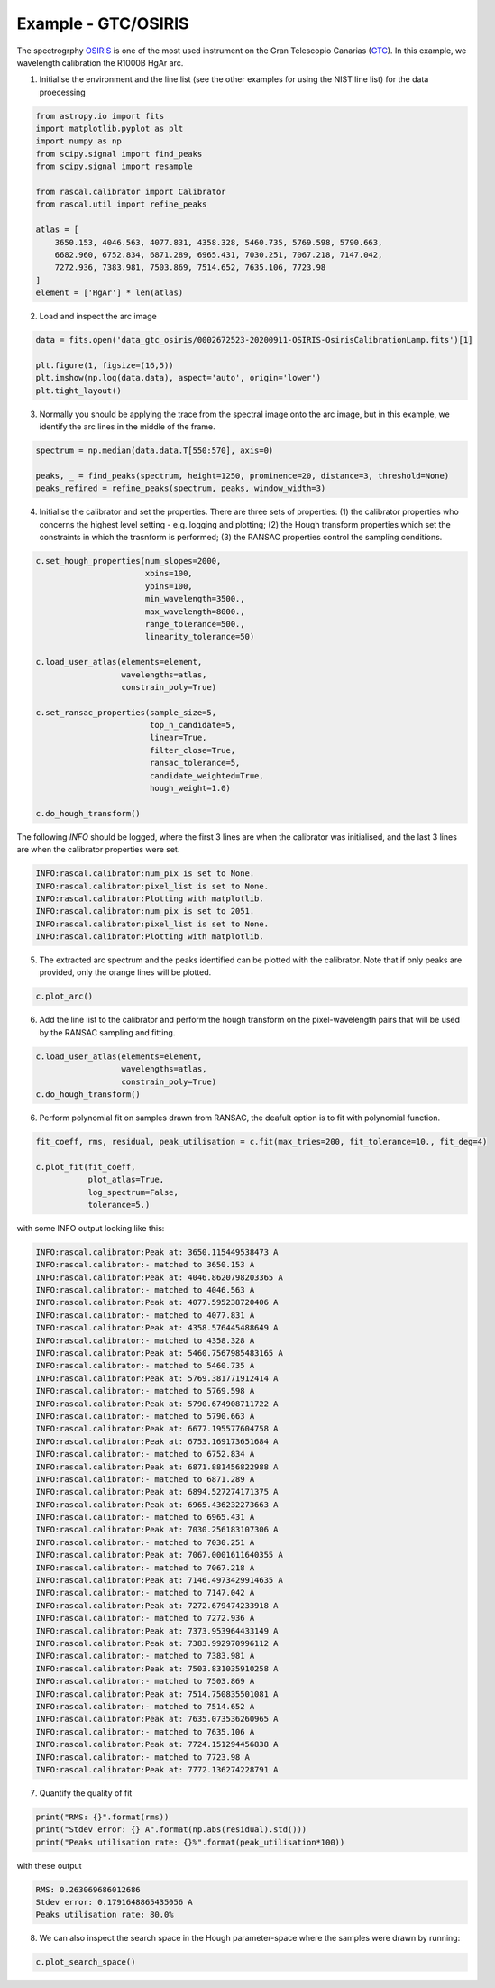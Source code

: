 Example - GTC/OSIRIS
====================

The spectrogrphy `OSIRIS <http://www.gtc.iac.es/instruments/osiris/#Longslit_Spectroscopy>`_ is one of the most used instrument on the Gran Telescopio Canarias (`GTC <(http://www.gtc.iac.es/>`_). In this example, we wavelength calibration the R1000B HgAr arc.

1. Initialise the environment and the line list (see the other examples for using the NIST line list) for the data proecessing

.. code-block:: python

    from astropy.io import fits
    import matplotlib.pyplot as plt
    import numpy as np
    from scipy.signal import find_peaks
    from scipy.signal import resample

    from rascal.calibrator import Calibrator
    from rascal.util import refine_peaks

    atlas = [
        3650.153, 4046.563, 4077.831, 4358.328, 5460.735, 5769.598, 5790.663,
        6682.960, 6752.834, 6871.289, 6965.431, 7030.251, 7067.218, 7147.042,
        7272.936, 7383.981, 7503.869, 7514.652, 7635.106, 7723.98
    ]
    element = ['HgAr'] * len(atlas)

2. Load and inspect the arc image

.. code-block:: python

    data = fits.open('data_gtc_osiris/0002672523-20200911-OSIRIS-OsirisCalibrationLamp.fits')[1]

    plt.figure(1, figsize=(16,5))
    plt.imshow(np.log(data.data), aspect='auto', origin='lower')
    plt.tight_layout()

.. figure:: gtc-osiris-arc-image.png

3. Normally you should be applying the trace from the spectral image onto the arc image, but in this example, we identify the arc lines in the middle of the frame. 

.. code-block:: python

    spectrum = np.median(data.data.T[550:570], axis=0)

    peaks, _ = find_peaks(spectrum, height=1250, prominence=20, distance=3, threshold=None)
    peaks_refined = refine_peaks(spectrum, peaks, window_width=3)

4. Initialise the calibrator and set the properties. There are three sets of properties: (1) the calibrator properties who concerns the highest level setting - e.g. logging and plotting; (2) the Hough transform properties which set the constraints in which the trasnform is performed; (3) the RANSAC properties control the sampling conditions.

.. code-block:: python

    c.set_hough_properties(num_slopes=2000,
                           xbins=100,
                           ybins=100,
                           min_wavelength=3500.,
                           max_wavelength=8000.,
                           range_tolerance=500.,
                           linearity_tolerance=50)

    c.load_user_atlas(elements=element,
                      wavelengths=atlas,
                      constrain_poly=True)

    c.set_ransac_properties(sample_size=5,
                            top_n_candidate=5,
                            linear=True,
                            filter_close=True,
                            ransac_tolerance=5,
                            candidate_weighted=True,
                            hough_weight=1.0)

    c.do_hough_transform()

The following `INFO` should be logged, where the first 3 lines are when the calibrator was initialised, and the last 3 lines are when the calibrator properties were set.

.. code-block:: python

    INFO:rascal.calibrator:num_pix is set to None.
    INFO:rascal.calibrator:pixel_list is set to None.
    INFO:rascal.calibrator:Plotting with matplotlib.
    INFO:rascal.calibrator:num_pix is set to 2051.
    INFO:rascal.calibrator:pixel_list is set to None.
    INFO:rascal.calibrator:Plotting with matplotlib.

5. The extracted arc spectrum and the peaks identified can be plotted with the calibrator. Note that if only peaks are provided, only the orange lines will be plotted.

.. code-block:: python

    c.plot_arc()

.. figure:: gtc-osiris-arc-spectrum.png

6. Add the line list to the calibrator and perform the hough transform on the pixel-wavelength pairs that will be used by the RANSAC sampling and fitting.

.. code-block:: python

    c.load_user_atlas(elements=element,
                      wavelengths=atlas,
                      constrain_poly=True)
    c.do_hough_transform()

6. Perform polynomial fit on samples drawn from RANSAC, the deafult option is to fit with polynomial function.

.. code-block:: python

    fit_coeff, rms, residual, peak_utilisation = c.fit(max_tries=200, fit_tolerance=10., fit_deg=4)

    c.plot_fit(fit_coeff,
               plot_atlas=True,
               log_spectrum=False,
               tolerance=5.)

.. figure:: gtc-osiris-wavelength-calibration.png

with some INFO output looking like this:

.. code-block:: python

    INFO:rascal.calibrator:Peak at: 3650.115449538473 A
    INFO:rascal.calibrator:- matched to 3650.153 A
    INFO:rascal.calibrator:Peak at: 4046.8620798203365 A
    INFO:rascal.calibrator:- matched to 4046.563 A
    INFO:rascal.calibrator:Peak at: 4077.595238720406 A
    INFO:rascal.calibrator:- matched to 4077.831 A
    INFO:rascal.calibrator:Peak at: 4358.576445488649 A
    INFO:rascal.calibrator:- matched to 4358.328 A
    INFO:rascal.calibrator:Peak at: 5460.7567985483165 A
    INFO:rascal.calibrator:- matched to 5460.735 A
    INFO:rascal.calibrator:Peak at: 5769.381771912414 A
    INFO:rascal.calibrator:- matched to 5769.598 A
    INFO:rascal.calibrator:Peak at: 5790.674908711722 A
    INFO:rascal.calibrator:- matched to 5790.663 A
    INFO:rascal.calibrator:Peak at: 6677.195577604758 A
    INFO:rascal.calibrator:Peak at: 6753.169173651684 A
    INFO:rascal.calibrator:- matched to 6752.834 A
    INFO:rascal.calibrator:Peak at: 6871.881456822988 A
    INFO:rascal.calibrator:- matched to 6871.289 A
    INFO:rascal.calibrator:Peak at: 6894.527274171375 A
    INFO:rascal.calibrator:Peak at: 6965.436232273663 A
    INFO:rascal.calibrator:- matched to 6965.431 A
    INFO:rascal.calibrator:Peak at: 7030.256183107306 A
    INFO:rascal.calibrator:- matched to 7030.251 A
    INFO:rascal.calibrator:Peak at: 7067.0001611640355 A
    INFO:rascal.calibrator:- matched to 7067.218 A
    INFO:rascal.calibrator:Peak at: 7146.4973429914635 A
    INFO:rascal.calibrator:- matched to 7147.042 A
    INFO:rascal.calibrator:Peak at: 7272.679474233918 A
    INFO:rascal.calibrator:- matched to 7272.936 A
    INFO:rascal.calibrator:Peak at: 7373.953964433149 A
    INFO:rascal.calibrator:Peak at: 7383.992970996112 A
    INFO:rascal.calibrator:- matched to 7383.981 A
    INFO:rascal.calibrator:Peak at: 7503.831035910258 A
    INFO:rascal.calibrator:- matched to 7503.869 A
    INFO:rascal.calibrator:Peak at: 7514.750835501081 A
    INFO:rascal.calibrator:- matched to 7514.652 A
    INFO:rascal.calibrator:Peak at: 7635.073536260965 A
    INFO:rascal.calibrator:- matched to 7635.106 A
    INFO:rascal.calibrator:Peak at: 7724.151294456838 A
    INFO:rascal.calibrator:- matched to 7723.98 A
    INFO:rascal.calibrator:Peak at: 7772.136274228791 A

7. Quantify the quality of fit

.. code-block:: python

    print("RMS: {}".format(rms))
    print("Stdev error: {} A".format(np.abs(residual).std()))
    print("Peaks utilisation rate: {}%".format(peak_utilisation*100))

with these output

.. code-block:: python

    RMS: 0.263069686012686
    Stdev error: 0.1791648865435056 A
    Peaks utilisation rate: 80.0%

8. We can also inspect the search space in the Hough parameter-space where the samples were drawn by running:

.. code-block:: python

    c.plot_search_space()

.. figure:: gtc-osiris-search-space.png
